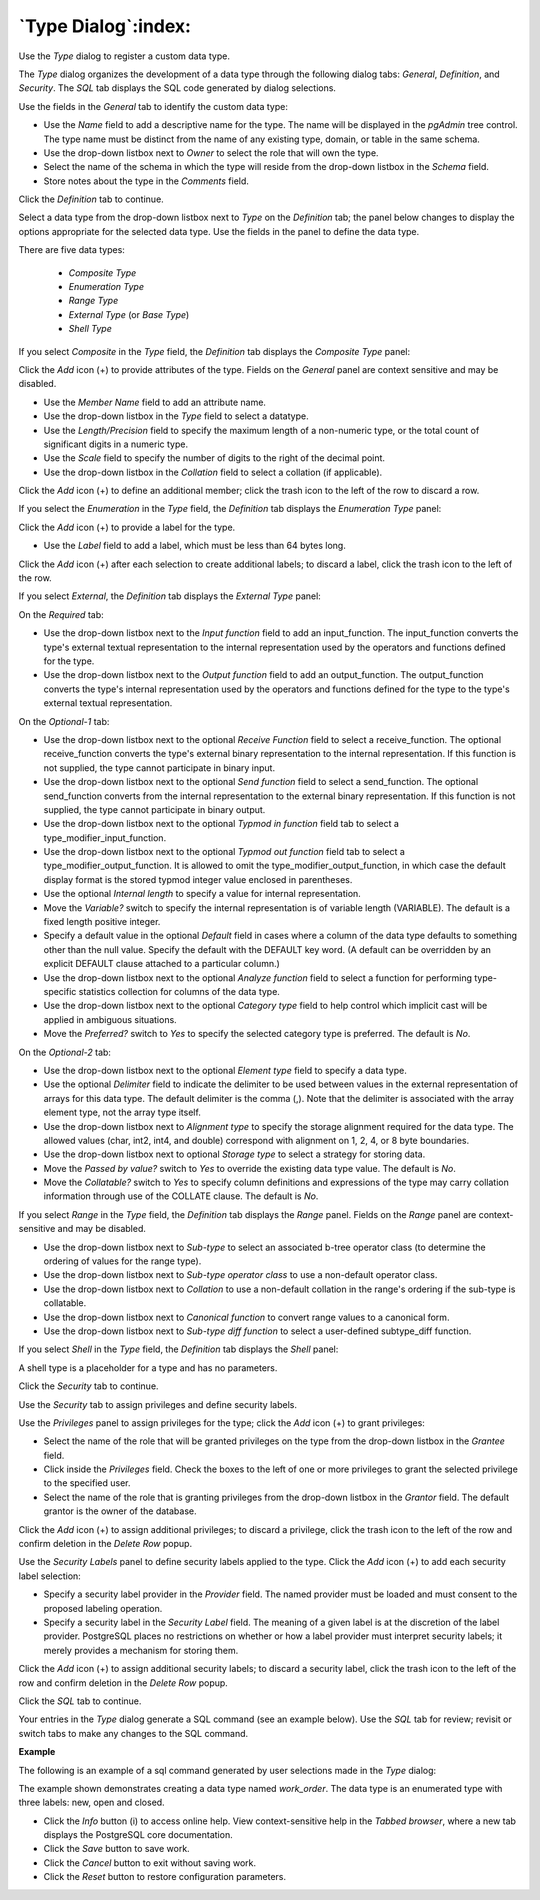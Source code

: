 .. _type_dialog:

********************
`Type Dialog`:index:
********************

Use the *Type* dialog to register a custom data type.

The *Type* dialog organizes the development of a data type through the following dialog tabs: *General*, *Definition*, and *Security*. The *SQL* tab displays the SQL code generated by dialog selections.

.. image:: images/type_general.png
    :alt: Type dialog general tab

Use the fields in the *General* tab to identify the custom data type:

* Use the *Name* field to add a descriptive name for the type. The name will be displayed in the *pgAdmin* tree control. The type name must be distinct from the name of any existing type, domain, or table in the same schema.
* Use the drop-down listbox next to *Owner* to select the role that will own the type.
* Select the name of the schema in which the type will reside from the drop-down listbox in the *Schema* field.
* Store notes about the type in the *Comments* field.

Click the *Definition* tab to continue.

Select a data type from the drop-down listbox next to *Type* on the *Definition* tab; the panel below changes to display the options appropriate for the selected data type. Use the fields in the panel to define the data type.

There are five data types:

 * *Composite Type*
 * *Enumeration Type*
 * *Range Type*
 * *External Type* (or *Base Type*)
 * *Shell Type*

If you select *Composite* in the *Type* field, the *Definition* tab displays the *Composite Type* panel:

.. image:: images/type_composite.png
    :alt: Type dialog composite section

Click the *Add* icon (+) to provide attributes of the type. Fields on the *General* panel are context sensitive and may be disabled.

* Use the *Member Name* field to add an attribute name.
* Use the drop-down listbox in the *Type* field to select a datatype.
* Use the *Length/Precision* field to specify the maximum length of a non-numeric type, or the total count of significant digits in a numeric type.
* Use the *Scale* field to specify the number of digits to the right of the decimal point.
* Use the drop-down listbox in the *Collation* field to select a collation (if applicable).

Click the *Add* icon (+) to define an additional member; click the trash icon to the left of the row to discard a row.

If you select the *Enumeration* in the *Type* field, the *Definition* tab displays the *Enumeration Type* panel:

.. image:: images/type_enumeration.png
    :alt: Type dialog enumeration section

Click the *Add* icon (+) to provide a label for the type.

* Use the *Label* field to add a label, which must be less than 64 bytes long.

Click the *Add* icon (+) after each selection to create additional labels; to discard a label, click the trash icon to the left of the row.

If you select *External*, the *Definition* tab displays the *External Type* panel:

.. image:: images/type_external.png
    :alt: Type dialog external section

On the *Required* tab:

* Use the drop-down listbox next to the *Input function* field to add an input_function. The input_function converts the type's external textual representation to the internal representation used by the operators and functions defined for the type.
* Use the drop-down listbox next to the *Output function* field to add an output_function. The output_function converts the type's internal representation used by the operators and functions defined for the type to the type's external textual representation.

On the *Optional-1* tab:

* Use the drop-down listbox next to the optional *Receive Function* field to select a receive_function. The optional receive_function converts the type's external binary representation to the internal representation. If this function is not supplied, the type cannot participate in binary input.
* Use the drop-down listbox next to the optional *Send function* field to select a send_function. The optional send_function converts from the internal representation to the external binary representation. If this function is not supplied, the type cannot participate in binary output.
* Use the drop-down listbox next to the optional *Typmod in function* field tab to select a type_modifier_input_function.
* Use the drop-down listbox next to the optional *Typmod out function* field tab to select a type_modifier_output_function. It is allowed to omit the type_modifier_output_function, in which case the default display format is the stored typmod integer value enclosed in parentheses.
* Use the optional *Internal length* to specify a value for internal representation.
* Move the *Variable?* switch to specify the internal representation is of variable length (VARIABLE). The default is a fixed length positive integer.
* Specify a default value in the optional *Default* field in cases where a column of the data type defaults to something other than the null value. Specify the default with the DEFAULT key word. (A default can be overridden by an explicit DEFAULT clause attached to a particular column.)
* Use the drop-down listbox next to the optional *Analyze function* field to select a function for performing type-specific statistics collection for columns of the data type.
* Use the drop-down listbox next to the optional *Category type* field to help control which implicit cast will be applied in ambiguous situations.
* Move the *Preferred?* switch to *Yes* to specify the selected category type is preferred. The default is *No*.

On the *Optional-2* tab:

* Use the drop-down listbox next to the optional *Element type* field to specify a data type.
* Use the optional *Delimiter* field to indicate the delimiter to be used between values in the external representation of arrays for this data type. The default delimiter is the comma (,). Note that the delimiter is associated with the array element type, not the array type itself.
* Use the drop-down listbox next to *Alignment type* to specify the storage alignment required for the data type.  The allowed values (char, int2, int4, and double) correspond with alignment on 1, 2, 4, or 8 byte boundaries.
* Use the drop-down listbox next to optional *Storage type* to select a strategy for storing data.
* Move the *Passed by value?* switch to *Yes* to override the existing data type value. The default is *No*.
* Move the *Collatable?* switch to *Yes* to specify column definitions and expressions of the type may carry collation information through use of the COLLATE clause. The default is *No*.

If you select *Range* in the *Type* field, the *Definition* tab displays the *Range* panel. Fields on the *Range* panel are context-sensitive and may be disabled.

.. image:: images/type_range.png
    :alt: Type dialog range section

* Use the drop-down listbox next to *Sub-type* to select an associated b-tree operator class (to determine the ordering of values for the range type).
* Use the drop-down listbox next to *Sub-type operator class* to use a non-default operator class.
* Use the drop-down listbox next to *Collation* to use a non-default collation in the range's ordering if the sub-type is collatable.
* Use the drop-down listbox next to *Canonical function* to convert range values to a canonical form.
* Use the drop-down listbox next to *Sub-type diff function* to select a user-defined subtype_diff function.

If you select *Shell* in the *Type* field, the *Definition* tab displays the *Shell* panel:

.. image:: images/type_shell.png
    :alt: Type dialog shell section

A shell type is a placeholder for a type and has no parameters.

Click the *Security* tab to continue.

.. image:: images/type_security.png
    :alt: Type dialog security tab

Use the *Security* tab to assign privileges and define security labels.

Use the *Privileges* panel to assign privileges for the type; click the *Add* icon (+) to grant privileges:

* Select the name of the role that will be granted privileges on the type from the drop-down listbox in the *Grantee* field.
* Click inside the *Privileges* field. Check the boxes to the left of one or more privileges to grant the selected privilege to the specified user.
* Select the name of the role that is granting privileges from the drop-down listbox in the *Grantor* field. The default grantor is the owner of the database.

Click the *Add* icon (+) to assign additional privileges; to discard a privilege, click the trash icon to the left of the row and confirm deletion in the *Delete Row* popup.

Use the *Security Labels* panel to define security labels applied to the type. Click the *Add* icon (+) to add each security label selection:

* Specify a security label provider in the *Provider* field. The named provider must be loaded and must consent to the proposed labeling operation.
* Specify a security label in the *Security Label* field. The meaning of a given label is at the discretion of the label provider. PostgreSQL places no restrictions on whether or how a label provider must interpret security labels; it merely provides a mechanism for storing them.

Click the *Add* icon (+) to assign additional security labels; to discard a security label, click the trash icon to the left of the row and confirm deletion in the *Delete Row* popup.

Click the *SQL* tab to continue.

Your entries in the *Type* dialog generate a SQL command (see an example below). Use the *SQL* tab for review; revisit or switch tabs to make any changes to the SQL command.

**Example**

The following is an example of a sql command generated by user selections made in the *Type* dialog:

.. image:: images/type_sql.png
    :alt: Type dialog sql tab

The example shown demonstrates creating a data type named *work_order*. The data type is an enumerated type with three labels: new, open and closed.

* Click the *Info* button (i) to access online help. View context-sensitive help in the *Tabbed browser*, where a new tab displays the PostgreSQL core documentation.
* Click the *Save* button to save work.
* Click the *Cancel* button to exit without saving work.
* Click the *Reset* button to restore configuration parameters.



